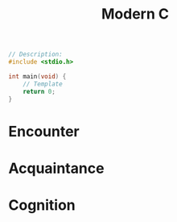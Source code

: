 #+title: Modern C
#+description: Jens Gustedt

#+BEGIN_SRC c
// Description:
#include <stdio.h>

int main(void) {
    // Template
    return 0;
}
#+END_SRC

* Encounter
* Acquaintance
* Cognition
